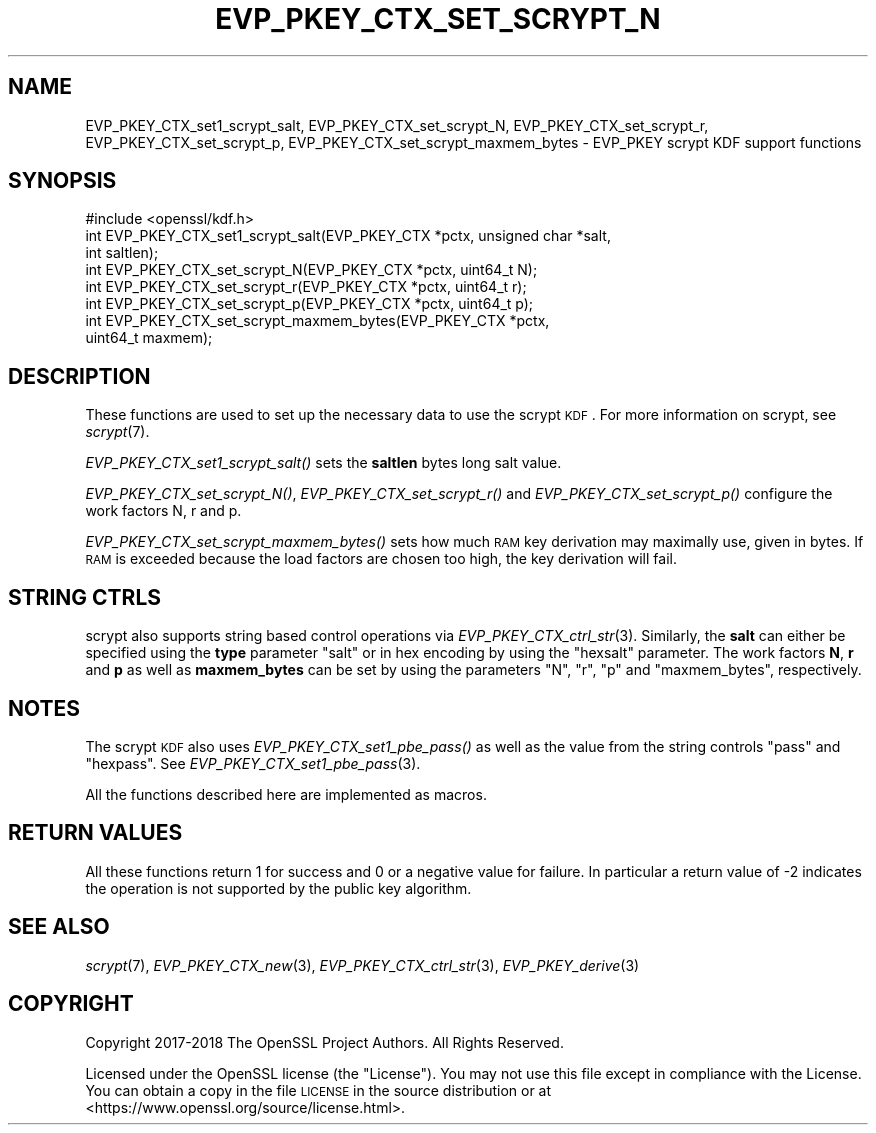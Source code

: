 .\" Automatically generated by Pod::Man 2.16 (Pod::Simple 3.07)
.\"
.\" Standard preamble:
.\" ========================================================================
.de Sh \" Subsection heading
.br
.if t .Sp
.ne 5
.PP
\fB\\$1\fR
.PP
..
.de Sp \" Vertical space (when we can't use .PP)
.if t .sp .5v
.if n .sp
..
.de Vb \" Begin verbatim text
.ft CW
.nf
.ne \\$1
..
.de Ve \" End verbatim text
.ft R
.fi
..
.\" Set up some character translations and predefined strings.  \*(-- will
.\" give an unbreakable dash, \*(PI will give pi, \*(L" will give a left
.\" double quote, and \*(R" will give a right double quote.  \*(C+ will
.\" give a nicer C++.  Capital omega is used to do unbreakable dashes and
.\" therefore won't be available.  \*(C` and \*(C' expand to `' in nroff,
.\" nothing in troff, for use with C<>.
.tr \(*W-
.ds C+ C\v'-.1v'\h'-1p'\s-2+\h'-1p'+\s0\v'.1v'\h'-1p'
.ie n \{\
.    ds -- \(*W-
.    ds PI pi
.    if (\n(.H=4u)&(1m=24u) .ds -- \(*W\h'-12u'\(*W\h'-12u'-\" diablo 10 pitch
.    if (\n(.H=4u)&(1m=20u) .ds -- \(*W\h'-12u'\(*W\h'-8u'-\"  diablo 12 pitch
.    ds L" ""
.    ds R" ""
.    ds C` ""
.    ds C' ""
'br\}
.el\{\
.    ds -- \|\(em\|
.    ds PI \(*p
.    ds L" ``
.    ds R" ''
'br\}
.\"
.\" Escape single quotes in literal strings from groff's Unicode transform.
.ie \n(.g .ds Aq \(aq
.el       .ds Aq '
.\"
.\" If the F register is turned on, we'll generate index entries on stderr for
.\" titles (.TH), headers (.SH), subsections (.Sh), items (.Ip), and index
.\" entries marked with X<> in POD.  Of course, you'll have to process the
.\" output yourself in some meaningful fashion.
.ie \nF \{\
.    de IX
.    tm Index:\\$1\t\\n%\t"\\$2"
..
.    nr % 0
.    rr F
.\}
.el \{\
.    de IX
..
.\}
.\"
.\" Accent mark definitions (@(#)ms.acc 1.5 88/02/08 SMI; from UCB 4.2).
.\" Fear.  Run.  Save yourself.  No user-serviceable parts.
.    \" fudge factors for nroff and troff
.if n \{\
.    ds #H 0
.    ds #V .8m
.    ds #F .3m
.    ds #[ \f1
.    ds #] \fP
.\}
.if t \{\
.    ds #H ((1u-(\\\\n(.fu%2u))*.13m)
.    ds #V .6m
.    ds #F 0
.    ds #[ \&
.    ds #] \&
.\}
.    \" simple accents for nroff and troff
.if n \{\
.    ds ' \&
.    ds ` \&
.    ds ^ \&
.    ds , \&
.    ds ~ ~
.    ds /
.\}
.if t \{\
.    ds ' \\k:\h'-(\\n(.wu*8/10-\*(#H)'\'\h"|\\n:u"
.    ds ` \\k:\h'-(\\n(.wu*8/10-\*(#H)'\`\h'|\\n:u'
.    ds ^ \\k:\h'-(\\n(.wu*10/11-\*(#H)'^\h'|\\n:u'
.    ds , \\k:\h'-(\\n(.wu*8/10)',\h'|\\n:u'
.    ds ~ \\k:\h'-(\\n(.wu-\*(#H-.1m)'~\h'|\\n:u'
.    ds / \\k:\h'-(\\n(.wu*8/10-\*(#H)'\z\(sl\h'|\\n:u'
.\}
.    \" troff and (daisy-wheel) nroff accents
.ds : \\k:\h'-(\\n(.wu*8/10-\*(#H+.1m+\*(#F)'\v'-\*(#V'\z.\h'.2m+\*(#F'.\h'|\\n:u'\v'\*(#V'
.ds 8 \h'\*(#H'\(*b\h'-\*(#H'
.ds o \\k:\h'-(\\n(.wu+\w'\(de'u-\*(#H)/2u'\v'-.3n'\*(#[\z\(de\v'.3n'\h'|\\n:u'\*(#]
.ds d- \h'\*(#H'\(pd\h'-\w'~'u'\v'-.25m'\f2\(hy\fP\v'.25m'\h'-\*(#H'
.ds D- D\\k:\h'-\w'D'u'\v'-.11m'\z\(hy\v'.11m'\h'|\\n:u'
.ds th \*(#[\v'.3m'\s+1I\s-1\v'-.3m'\h'-(\w'I'u*2/3)'\s-1o\s+1\*(#]
.ds Th \*(#[\s+2I\s-2\h'-\w'I'u*3/5'\v'-.3m'o\v'.3m'\*(#]
.ds ae a\h'-(\w'a'u*4/10)'e
.ds Ae A\h'-(\w'A'u*4/10)'E
.    \" corrections for vroff
.if v .ds ~ \\k:\h'-(\\n(.wu*9/10-\*(#H)'\s-2\u~\d\s+2\h'|\\n:u'
.if v .ds ^ \\k:\h'-(\\n(.wu*10/11-\*(#H)'\v'-.4m'^\v'.4m'\h'|\\n:u'
.    \" for low resolution devices (crt and lpr)
.if \n(.H>23 .if \n(.V>19 \
\{\
.    ds : e
.    ds 8 ss
.    ds o a
.    ds d- d\h'-1'\(ga
.    ds D- D\h'-1'\(hy
.    ds th \o'bp'
.    ds Th \o'LP'
.    ds ae ae
.    ds Ae AE
.\}
.rm #[ #] #H #V #F C
.\" ========================================================================
.\"
.IX Title "EVP_PKEY_CTX_SET_SCRYPT_N 3"
.TH EVP_PKEY_CTX_SET_SCRYPT_N 3 "2020-04-21" "1.1.1g" "OpenSSL"
.\" For nroff, turn off justification.  Always turn off hyphenation; it makes
.\" way too many mistakes in technical documents.
.if n .ad l
.nh
.SH "NAME"
EVP_PKEY_CTX_set1_scrypt_salt, EVP_PKEY_CTX_set_scrypt_N, EVP_PKEY_CTX_set_scrypt_r, EVP_PKEY_CTX_set_scrypt_p, EVP_PKEY_CTX_set_scrypt_maxmem_bytes \&\- EVP_PKEY scrypt KDF support functions
.SH "SYNOPSIS"
.IX Header "SYNOPSIS"
.Vb 1
\& #include <openssl/kdf.h>
\&
\& int EVP_PKEY_CTX_set1_scrypt_salt(EVP_PKEY_CTX *pctx, unsigned char *salt,
\&                                   int saltlen);
\&
\& int EVP_PKEY_CTX_set_scrypt_N(EVP_PKEY_CTX *pctx, uint64_t N);
\&
\& int EVP_PKEY_CTX_set_scrypt_r(EVP_PKEY_CTX *pctx, uint64_t r);
\&
\& int EVP_PKEY_CTX_set_scrypt_p(EVP_PKEY_CTX *pctx, uint64_t p);
\&
\& int EVP_PKEY_CTX_set_scrypt_maxmem_bytes(EVP_PKEY_CTX *pctx,
\&                                          uint64_t maxmem);
.Ve
.SH "DESCRIPTION"
.IX Header "DESCRIPTION"
These functions are used to set up the necessary data to use the
scrypt \s-1KDF\s0.
For more information on scrypt, see \fIscrypt\fR\|(7).
.PP
\&\fIEVP_PKEY_CTX_set1_scrypt_salt()\fR sets the \fBsaltlen\fR bytes long salt
value.
.PP
\&\fIEVP_PKEY_CTX_set_scrypt_N()\fR, \fIEVP_PKEY_CTX_set_scrypt_r()\fR and
\&\fIEVP_PKEY_CTX_set_scrypt_p()\fR configure the work factors N, r and p.
.PP
\&\fIEVP_PKEY_CTX_set_scrypt_maxmem_bytes()\fR sets how much \s-1RAM\s0 key
derivation may maximally use, given in bytes.
If \s-1RAM\s0 is exceeded because the load factors are chosen too high, the
key derivation will fail.
.SH "STRING CTRLS"
.IX Header "STRING CTRLS"
scrypt also supports string based control operations via
\&\fIEVP_PKEY_CTX_ctrl_str\fR\|(3).
Similarly, the \fBsalt\fR can either be specified using the \fBtype\fR
parameter \*(L"salt\*(R" or in hex encoding by using the \*(L"hexsalt\*(R" parameter.
The work factors \fBN\fR, \fBr\fR and \fBp\fR as well as \fBmaxmem_bytes\fR can be
set by using the parameters \*(L"N\*(R", \*(L"r\*(R", \*(L"p\*(R" and \*(L"maxmem_bytes\*(R",
respectively.
.SH "NOTES"
.IX Header "NOTES"
The scrypt \s-1KDF\s0 also uses \fIEVP_PKEY_CTX_set1_pbe_pass()\fR as well as
the value from the string controls \*(L"pass\*(R" and \*(L"hexpass\*(R".
See \fIEVP_PKEY_CTX_set1_pbe_pass\fR\|(3).
.PP
All the functions described here are implemented as macros.
.SH "RETURN VALUES"
.IX Header "RETURN VALUES"
All these functions return 1 for success and 0 or a negative value for
failure.
In particular a return value of \-2 indicates the operation is not
supported by the public key algorithm.
.SH "SEE ALSO"
.IX Header "SEE ALSO"
\&\fIscrypt\fR\|(7),
\&\fIEVP_PKEY_CTX_new\fR\|(3),
\&\fIEVP_PKEY_CTX_ctrl_str\fR\|(3),
\&\fIEVP_PKEY_derive\fR\|(3)
.SH "COPYRIGHT"
.IX Header "COPYRIGHT"
Copyright 2017\-2018 The OpenSSL Project Authors. All Rights Reserved.
.PP
Licensed under the OpenSSL license (the \*(L"License\*(R").  You may not use
this file except in compliance with the License.  You can obtain a copy
in the file \s-1LICENSE\s0 in the source distribution or at
<https://www.openssl.org/source/license.html>.
